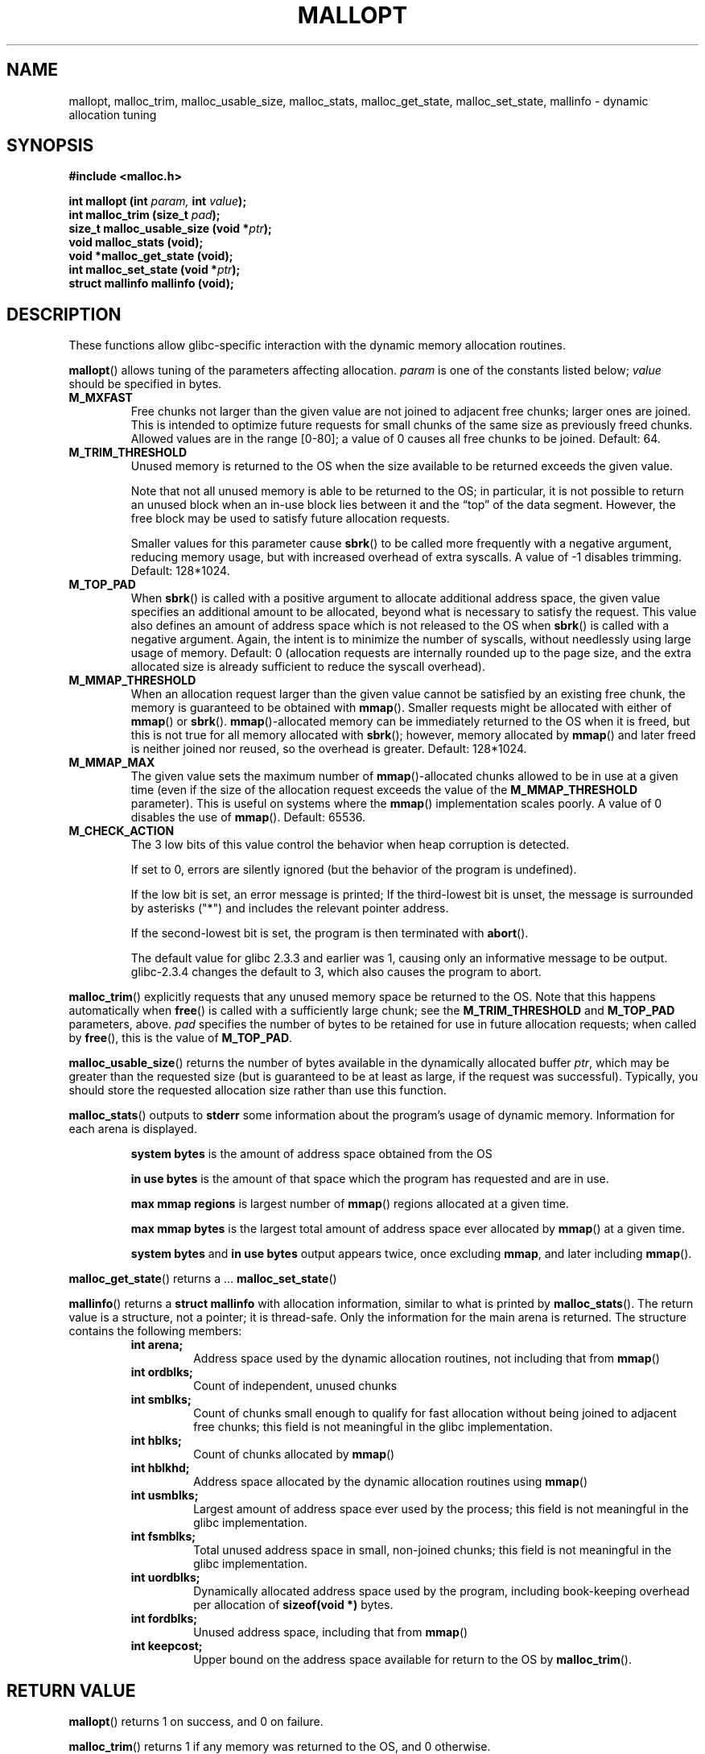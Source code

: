 .\" Copyright (C) 2006 Justin Pryzby <pryzbyj@justinpryzby.com>
.\" 
.\" Permission is hereby granted, free of charge, to any person obtaining
.\" a copy of this software and associated documentation files (the
.\" "Software"), to deal in the Software without restriction, including
.\" without limitation the rights to use, copy, modify, merge, publish,
.\" distribute, sublicense, and/or sell copies of the Software, and to
.\" permit persons to whom the Software is furnished to do so, subject to
.\" the following conditions:
.\" 
.\" The above copyright notice and this permission notice shall be
.\" included in all copies or substantial portions of the Software.
.\" 
.\" THE SOFTWARE IS PROVIDED "AS IS", WITHOUT WARRANTY OF ANY KIND,
.\" EXPRESS OR IMPLIED, INCLUDING BUT NOT LIMITED TO THE WARRANTIES OF
.\" MERCHANTABILITY, FITNESS FOR A PARTICULAR PURPOSE AND NONINFRINGEMENT.
.\" IN NO EVENT SHALL THE AUTHORS OR COPYRIGHT HOLDERS BE LIABLE FOR ANY
.\" CLAIM, DAMAGES OR OTHER LIABILITY, WHETHER IN AN ACTION OF CONTRACT,
.\" TORT OR OTHERWISE, ARISING FROM, OUT OF OR IN CONNECTION WITH THE
.\" SOFTWARE OR THE USE OR OTHER DEALINGS IN THE SOFTWARE.
.\"
.\" References:
.\"   glibc manual and source
.\"   ftp://gee.cs.oswego.edu/pub/misc/malloc.c
.\"   http://gee.cs.oswego.edu/dl/html/malloc.html
.TH MALLOPT 3 "21 May 2006" GNU
.SH NAME
mallopt, malloc_trim, malloc_usable_size, malloc_stats, \
malloc_get_state, malloc_set_state, mallinfo \- dynamic allocation tuning
.SH SYNOPSIS
\fB#include <malloc.h>\fP
.sp
\fBint mallopt (int\fI param,\fB int \fIvalue\fB);\fP
.br
\fBint malloc_trim (size_t\fI pad\fB);\fP
.br
\fBsize_t malloc_usable_size (void *\fIptr\fB);\fP
.br
\fBvoid malloc_stats (void);\fP
.br
\fBvoid *malloc_get_state (void);\fP
.br
\fBint malloc_set_state (void *\fIptr\fB);\fP
.br
\fBstruct mallinfo mallinfo (void);\fP
.SH DESCRIPTION
These functions allow glibc-specific interaction with the dynamic
memory allocation routines.

\fBmallopt\fP() allows tuning of the parameters affecting allocation.
\fIparam\fP is one of the constants listed below; \fIvalue\fP should
be specified in bytes.
.TP
.B M_MXFAST
Free chunks not larger than the given value are not joined to adjacent
free chunks; larger ones are joined.  This is intended to optimize
future requests for small chunks of the same size as previously freed
chunks.  Allowed values are in the range [0-80]; a value of 0 causes
all free chunks to be joined.  Default: 64.
.TP
.B M_TRIM_THRESHOLD
Unused memory is returned to the OS when the size available to be
returned exceeds the given value.

Note that not all unused memory is able to be returned to the OS; in
particular, it is not possible to return an unused block when an
in-use block lies between it and the \*(lqtop\*(rq of the data
segment.  However, the free block may be used to satisfy future
allocation requests.

Smaller values for this parameter cause \fBsbrk\fP() to be called more
frequently with a negative argument, reducing memory usage, but with
increased overhead of extra syscalls.  A value of \-1 disables
trimming.  Default: 128*1024.

.TP
.B M_TOP_PAD
When \fBsbrk\fP() is called with a positive argument to allocate
additional address space, the given value specifies an additional
amount to be allocated, beyond what is necessary to satisfy the
request.  This value also defines an amount of address space which is
not released to the OS when \fBsbrk\fP() is called with a negative
argument.  Again, the intent is to minimize the number of syscalls,
without needlessly using large usage of memory.  Default: 0
(allocation requests are internally rounded up to the page size, and
the extra allocated size is already sufficient to reduce the syscall
overhead).
.TP
.B M_MMAP_THRESHOLD
When an allocation request larger than the given value cannot be
satisfied by an existing free chunk, the memory is guaranteed to be
obtained with \fBmmap\fP().  Smaller requests might be allocated with
either of \fBmmap\fP() or \fBsbrk\fP().  \fBmmap\fP()-allocated memory
can be immediately returned to the OS when it is freed, but this is
not true for all memory allocated with \fBsbrk\fP(); however, memory
allocated by \fPmmap\fP() and later freed is neither joined nor
reused, so the overhead is greater.  Default: 128*1024.
.TP
.B M_MMAP_MAX
The given value sets the maximum number of \fBmmap\fP()-allocated
chunks allowed to be in use at a given time (even if the size of the
allocation request exceeds the value of the \fBM_MMAP_THRESHOLD\fP
parameter).  This is useful on systems where the \fBmmap\fP()
implementation scales poorly.  A value of 0 disables the use of
\fBmmap\fP().  Default: 65536.
.TP
.B M_CHECK_ACTION
.\" FIXME: glibc and malloc.3 contain the same text (license
.\" problem??) which says that this is a less efficient
.\" implementation;  I haven't seen any code that backs this up,
.\" though.  Why does glibc only output a message if check_action&1,
.\" instead of if check_action!=0 as I expect?
The 3 low bits of this value control the behavior when heap corruption
is detected.

If set to 0, errors are silently ignored (but the behavior of the
program is undefined).

If the low bit is set, an error message is printed; If the
third-lowest bit is unset, the message is surrounded by asterisks
("*") and includes the relevant pointer address.

If the second-lowest bit is set, the program is then terminated with
\fBabort\fP().

The default value for glibc 2.3.3 and earlier was 1, causing only an
informative message to be output.  glibc-2.3.4 changes the default to
3, which also causes the program to abort.
.LP
\fBmalloc_trim\fP() explicitly requests that any unused memory space
be returned to the OS.  Note that this happens automatically when
\fBfree\fP() is called with a sufficiently large chunk; see the
\fBM_TRIM_THRESHOLD\fP and \fBM_TOP_PAD\fP parameters, above.
\fIpad\fP specifies the number of bytes to be retained for use in
future allocation requests; when called by \fBfree\fP(), this is the
value of \fBM_TOP_PAD\fP.

\fBmalloc_usable_size\fP() returns the number of bytes available in
the dynamically allocated buffer \fIptr\fP, which may be greater than
the requested size (but is guaranteed to be at least as large, if the
request was successful).  Typically, you should store the requested
allocation size rather than use this function.

\fBmalloc_stats\fP() outputs to \fBstderr\fP some information about
the program's usage of dynamic memory.  Information for each arena is
displayed.
.sp
.RS
.B system bytes
is the amount of address space obtained from the OS
.sp
.B in use bytes
is the amount of that space which the program has requested and are in
use.
.sp
.B max mmap regions
is largest number of \fBmmap\fP() regions allocated at a given time.
.sp
.B max mmap bytes
is the largest total amount of address space ever allocated by
\fBmmap\fP() at a given time.
.sp
.B system bytes
and
.B in use bytes
output appears twice, once excluding \fBmmap\fP, and later including
\fBmmap\fP().
.RE

\fBmalloc_get_state\fP() returns a ...
.\" FIXME: WTF are these for??
\fBmalloc_set_state\fP() 

\fBmallinfo\fP() returns a \fBstruct mallinfo\fP with allocation
information, similar to what is printed by \fBmalloc_stats\fP().  The
return value is a structure, not a pointer; it is thread-safe.  Only
the information for the main arena is returned.  The structure
contains the following members:
.RS
.TP
.B int arena;
Address space used by the dynamic allocation routines, not including
that from \fBmmap\fP()
.TP
.B int ordblks;
Count of independent, unused chunks 
.TP
.B int smblks;
Count of chunks small enough to qualify for fast allocation without
being joined to adjacent free chunks;
.\" FIXME: is this the count of all such blocks, or unused ones?
.\" Ah, well who knows:
this field is not meaningful in the glibc implementation.
.TP
.B int hblks;
Count of chunks allocated by \fBmmap\fP()
.TP
.B int hblkhd;
Address space allocated by the dynamic allocation routines using
\fBmmap\fP()
.TP
.B int usmblks;
Largest amount of address space ever used by the process; this field
is not meaningful in the glibc implementation.
.TP
.B int fsmblks;
Total unused address space in small, non-joined chunks; this field is
not meaningful in the glibc implementation.
.TP
.B int uordblks;
Dynamically allocated address space used by the program, including
book-keeping overhead per allocation of \fBsizeof(void *)\fP bytes. 
.TP
.B int fordblks;
Unused address space, including that from \fBmmap\fP()
.TP
.B int keepcost;
Upper bound on the address space available for return to the OS by
\fBmalloc_trim\fP().
.RE
.SH "RETURN VALUE"
\fBmallopt\fP() returns 1 on success, and 0 on failure.

\fBmalloc_trim\fP() returns 1 if any memory was returned to the OS,
and 0 otherwise.

\fBmalloc_usable_size\fP() returns the usable size of the allocated
region beginning at \fIptr\fP, or 0 if \fIptr\fP is NULL.

\fBmalloc_get_state\fP() returns a pointer to a description of the
state of the allocation routines, or NULL on error.

\fBmalloc_set_state\fP() returns 0 on success, and nonzero on error.

\fBmallinfo\fP() returns a structure containing information about the
dynamic memory use of the program.
.SH NOTES
The glibc malloc implementation is modified to allow use of multiple
"arenas"; the \fBmalloc_stats\fP() output is not as described in the
header files and documentation, and the \fBmallinfo()\fP function only
returns information for the main arena.

The default values listed for the \fBmallopt\fP() parameters may vary
between installations, and should only serve as a guideline while
tweaking the values; refer to the source code for your distribution's
glibc package to establish the real defaults.
.SH ENVIRONMENT
Since libc 5.4.23, the \fBmallopt\fP() tuning parameters are
accessible at runtime through the following environment variables:
.sp
.RS
.B MALLOC_TRIM_THRESHOLD_
.br
.B MALLOC_TOP_PAD_
.br
.B MALLOC_MMAP_THRESHOLD_
.br
.B MALLOC_MMAP_MAX_
.br
.B MALLOC_CHECK_
.RE

Only the first byte of \fBMALLOC_CHECK_\fP is considered; "10" is
interpreted as 1, and "64" is interpreted as 6.
.SH "CONFORMING TO"
\fBmallopt\fP() and \fBmallinfo\fP(), and \fBM_MXFAST\fP are defined
by SVID/XPG.

That standard also defines the \fBmallopt\fP() parameters
.BR M_NLBLKS ,
.BR M_GRAIN ,
and
.BR M_KEEP ,
but these values have no effect in the glibc implementation.
.\" TODO: some documentation would still be nice

The remainder of these functions and variables are GNU extensions, and
should not be used in programs intended to be portable.
.SH AUTHOR
glibc uses a dynamic allocation routines heavily based on the
implementation by Doug Lea <dl@cs.oswego.edu>.
.SH SEE ALSO
.BR sbrk (2),
.BR mmap (2),
.BR stderr (2),
.BR malloc_hook (3),
.BR malloc (3),
.BR cfree (3),
.BR memalign (3),
.BR pvalloc (3).
.\".br TODO
.\"\fBvoid __malloc_check_init (void);\fP
.\" void * (*__morecore) ((ptrdiff_t size));
.\" void * __default_morecore ((ptrdiff_t size));
.\""""""""""""""""""""""""""""""""""""""""""""""""""""""""""""""""""""
.\" Hooks
.\""""""""""""""""""""""""""""""""""""""""""""""""""""""""""""""""""""
.\".br
.\"\fBvoid (*\fI__malloc_initialize_hook\fB) (void);\fP
.\".br
.\"\fBvoid * (*\fI__malloc_hook\fB) (size_t \fPsize\fB, __const
.\"void *\fIcaller\fB);
.\".br
.\"\fBvoid (*\fI__free_hook\fB) (void * \fIptr,\fB __const void
.\"*\fIcaller\fB);
.\".br
.\"\fBvoid * (*\fI__realloc_hook\fB) (void * \fPptr\fB,
.\"size_t \fIsize\fB, __const void *\fIcaller\fB);
.\".br
.\"\fBvoid * (*\fI__memalign_hook\fB) (size_t \fPalignment\fB,
.\"size_t \fIsize\fB, __const void *\fIcaller\fB);
.\".br
.\"\fBvoid (*\fI__after_morecore_hook\fB) (void);
.\".\""""""""""""""""""""""""""""""""""""""""""""""""""""""""""""""""""""
.\".\""""""""""""""""""""""""""""""""""""""""""""""""""""""""""""""""""""
.\".\""""""""""""""""""""""""""""""""""""""""""""""""""""""""""""""""""""
.\".\""""""""""""""""""""""""""""""""""""""""""""""""""""""""""""""""""""
.\".LP
.\"Alternative allocation routines may be specified by setting the
.\"\fB*_hook\fP variables to the address of a function to be used as the
.\"allocation backend.  \fIcaller\fP is the address 
.\".\" TODO: "of the return address found on the stack when malloc was called"
.\"
.\"The hook functions can call the standard functions to do the actual
.\"work, but this is only safe if the value of all of the allocation
.\"backend functions are first restored to their initial values; otherwise
.\"the routines might end up in a recursive loop!  The alternate values
.\"of the changed hooks should be restored after the normal functions
.\"return.  
.\"
.\"\fI__malloc_initialize_hook\fP is called after the malloc routines
.\"have been initialized; if one uses the dynamic allocation hooks, it
.\"should save the initial values of the allocation functions, and then
.\"store new values to the \fB*_hook\fP variables.
.\".\" TODO: I don't understand why old_*_hook need to be updated on
.\".\" every call to *
.\"
.\" \fI__malloc_initialize_hook\fP can be defined like: \fB void (*\fI__malloc_initialize_hook\fB) (void) = \fBinit_malloc\fI; where \fIinit_malloc\fB is the custom allocation initialization routine.
.\""""""""""""""""""""""""""""""""""""""""""""""""""""""""""""""""""""
